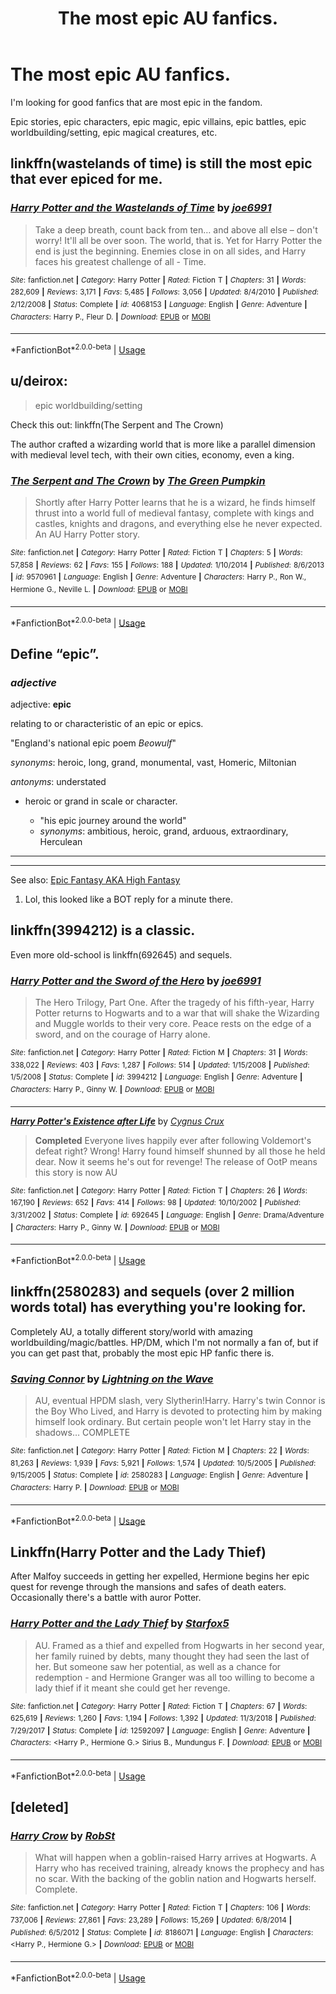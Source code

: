 #+TITLE: The most epic AU fanfics.

* The most epic AU fanfics.
:PROPERTIES:
:Author: TheVoteMote
:Score: 13
:DateUnix: 1566999867.0
:DateShort: 2019-Aug-28
:FlairText: Request
:END:
I'm looking for good fanfics that are most epic in the fandom.

Epic stories, epic characters, epic magic, epic villains, epic battles, epic worldbuilding/setting, epic magical creatures, etc.


** linkffn(wastelands of time) is still the most epic that ever epiced for me.
:PROPERTIES:
:Author: DoCPoly
:Score: 3
:DateUnix: 1567012352.0
:DateShort: 2019-Aug-28
:END:

*** [[https://www.fanfiction.net/s/4068153/1/][*/Harry Potter and the Wastelands of Time/*]] by [[https://www.fanfiction.net/u/557425/joe6991][/joe6991/]]

#+begin_quote
  Take a deep breath, count back from ten... and above all else -- don't worry! It'll all be over soon. The world, that is. Yet for Harry Potter the end is just the beginning. Enemies close in on all sides, and Harry faces his greatest challenge of all - Time.
#+end_quote

^{/Site/:} ^{fanfiction.net} ^{*|*} ^{/Category/:} ^{Harry} ^{Potter} ^{*|*} ^{/Rated/:} ^{Fiction} ^{T} ^{*|*} ^{/Chapters/:} ^{31} ^{*|*} ^{/Words/:} ^{282,609} ^{*|*} ^{/Reviews/:} ^{3,171} ^{*|*} ^{/Favs/:} ^{5,485} ^{*|*} ^{/Follows/:} ^{3,056} ^{*|*} ^{/Updated/:} ^{8/4/2010} ^{*|*} ^{/Published/:} ^{2/12/2008} ^{*|*} ^{/Status/:} ^{Complete} ^{*|*} ^{/id/:} ^{4068153} ^{*|*} ^{/Language/:} ^{English} ^{*|*} ^{/Genre/:} ^{Adventure} ^{*|*} ^{/Characters/:} ^{Harry} ^{P.,} ^{Fleur} ^{D.} ^{*|*} ^{/Download/:} ^{[[http://www.ff2ebook.com/old/ffn-bot/index.php?id=4068153&source=ff&filetype=epub][EPUB]]} ^{or} ^{[[http://www.ff2ebook.com/old/ffn-bot/index.php?id=4068153&source=ff&filetype=mobi][MOBI]]}

--------------

*FanfictionBot*^{2.0.0-beta} | [[https://github.com/tusing/reddit-ffn-bot/wiki/Usage][Usage]]
:PROPERTIES:
:Author: FanfictionBot
:Score: 2
:DateUnix: 1567012369.0
:DateShort: 2019-Aug-28
:END:


** u/deirox:
#+begin_quote
  epic worldbuilding/setting
#+end_quote

Check this out: linkffn(The Serpent and The Crown)

The author crafted a wizarding world that is more like a parallel dimension with medieval level tech, with their own cities, economy, even a king.
:PROPERTIES:
:Author: deirox
:Score: 3
:DateUnix: 1567006102.0
:DateShort: 2019-Aug-28
:END:

*** [[https://www.fanfiction.net/s/9570961/1/][*/The Serpent and The Crown/*]] by [[https://www.fanfiction.net/u/4920487/The-Green-Pumpkin][/The Green Pumpkin/]]

#+begin_quote
  Shortly after Harry Potter learns that he is a wizard, he finds himself thrust into a world full of medieval fantasy, complete with kings and castles, knights and dragons, and everything else he never expected. An AU Harry Potter story.
#+end_quote

^{/Site/:} ^{fanfiction.net} ^{*|*} ^{/Category/:} ^{Harry} ^{Potter} ^{*|*} ^{/Rated/:} ^{Fiction} ^{T} ^{*|*} ^{/Chapters/:} ^{5} ^{*|*} ^{/Words/:} ^{57,858} ^{*|*} ^{/Reviews/:} ^{62} ^{*|*} ^{/Favs/:} ^{155} ^{*|*} ^{/Follows/:} ^{188} ^{*|*} ^{/Updated/:} ^{1/10/2014} ^{*|*} ^{/Published/:} ^{8/6/2013} ^{*|*} ^{/id/:} ^{9570961} ^{*|*} ^{/Language/:} ^{English} ^{*|*} ^{/Genre/:} ^{Adventure} ^{*|*} ^{/Characters/:} ^{Harry} ^{P.,} ^{Ron} ^{W.,} ^{Hermione} ^{G.,} ^{Neville} ^{L.} ^{*|*} ^{/Download/:} ^{[[http://www.ff2ebook.com/old/ffn-bot/index.php?id=9570961&source=ff&filetype=epub][EPUB]]} ^{or} ^{[[http://www.ff2ebook.com/old/ffn-bot/index.php?id=9570961&source=ff&filetype=mobi][MOBI]]}

--------------

*FanfictionBot*^{2.0.0-beta} | [[https://github.com/tusing/reddit-ffn-bot/wiki/Usage][Usage]]
:PROPERTIES:
:Author: FanfictionBot
:Score: 2
:DateUnix: 1567006129.0
:DateShort: 2019-Aug-28
:END:


** Define “epic”.
:PROPERTIES:
:Author: ceplma
:Score: 4
:DateUnix: 1567002151.0
:DateShort: 2019-Aug-28
:END:

*** /adjective/

adjective: *epic*

relating to or characteristic of an epic or epics.

"England's national epic poem /Beowulf/"

/synonyms/: heroic, long, grand, monumental, vast, Homeric, Miltonian

/antonyms/: understated

- heroic or grand in scale or character.

  - "his epic journey around the world"
  - /synonyms/: ambitious, heroic, grand, arduous, extraordinary, Herculean

--------------

--------------

See also: [[https://en.wikipedia.org/wiki/High_fantasy][Epic Fantasy AKA High Fantasy]]
:PROPERTIES:
:Author: TheVoteMote
:Score: 3
:DateUnix: 1567045634.0
:DateShort: 2019-Aug-29
:END:

**** Lol, this looked like a BOT reply for a minute there.
:PROPERTIES:
:Author: UrbanGhost114
:Score: 5
:DateUnix: 1567046654.0
:DateShort: 2019-Aug-29
:END:


** linkffn(3994212) is a classic.

Even more old-school is linkffn(692645) and sequels.
:PROPERTIES:
:Author: __Pers
:Score: 3
:DateUnix: 1567004830.0
:DateShort: 2019-Aug-28
:END:

*** [[https://www.fanfiction.net/s/3994212/1/][*/Harry Potter and the Sword of the Hero/*]] by [[https://www.fanfiction.net/u/557425/joe6991][/joe6991/]]

#+begin_quote
  The Hero Trilogy, Part One. After the tragedy of his fifth-year, Harry Potter returns to Hogwarts and to a war that will shake the Wizarding and Muggle worlds to their very core. Peace rests on the edge of a sword, and on the courage of Harry alone.
#+end_quote

^{/Site/:} ^{fanfiction.net} ^{*|*} ^{/Category/:} ^{Harry} ^{Potter} ^{*|*} ^{/Rated/:} ^{Fiction} ^{M} ^{*|*} ^{/Chapters/:} ^{31} ^{*|*} ^{/Words/:} ^{338,022} ^{*|*} ^{/Reviews/:} ^{403} ^{*|*} ^{/Favs/:} ^{1,287} ^{*|*} ^{/Follows/:} ^{514} ^{*|*} ^{/Updated/:} ^{1/15/2008} ^{*|*} ^{/Published/:} ^{1/5/2008} ^{*|*} ^{/Status/:} ^{Complete} ^{*|*} ^{/id/:} ^{3994212} ^{*|*} ^{/Language/:} ^{English} ^{*|*} ^{/Genre/:} ^{Adventure} ^{*|*} ^{/Characters/:} ^{Harry} ^{P.,} ^{Ginny} ^{W.} ^{*|*} ^{/Download/:} ^{[[http://www.ff2ebook.com/old/ffn-bot/index.php?id=3994212&source=ff&filetype=epub][EPUB]]} ^{or} ^{[[http://www.ff2ebook.com/old/ffn-bot/index.php?id=3994212&source=ff&filetype=mobi][MOBI]]}

--------------

[[https://www.fanfiction.net/s/692645/1/][*/Harry Potter's Existence after Life/*]] by [[https://www.fanfiction.net/u/176562/Cygnus-Crux][/Cygnus Crux/]]

#+begin_quote
  *Completed* Everyone lives happily ever after following Voldemort's defeat right? Wrong! Harry found himself shunned by all those he held dear. Now it seems he's out for revenge! The release of OotP means this story is now AU
#+end_quote

^{/Site/:} ^{fanfiction.net} ^{*|*} ^{/Category/:} ^{Harry} ^{Potter} ^{*|*} ^{/Rated/:} ^{Fiction} ^{T} ^{*|*} ^{/Chapters/:} ^{26} ^{*|*} ^{/Words/:} ^{167,190} ^{*|*} ^{/Reviews/:} ^{652} ^{*|*} ^{/Favs/:} ^{414} ^{*|*} ^{/Follows/:} ^{98} ^{*|*} ^{/Updated/:} ^{10/10/2002} ^{*|*} ^{/Published/:} ^{3/31/2002} ^{*|*} ^{/Status/:} ^{Complete} ^{*|*} ^{/id/:} ^{692645} ^{*|*} ^{/Language/:} ^{English} ^{*|*} ^{/Genre/:} ^{Drama/Adventure} ^{*|*} ^{/Characters/:} ^{Harry} ^{P.,} ^{Ginny} ^{W.} ^{*|*} ^{/Download/:} ^{[[http://www.ff2ebook.com/old/ffn-bot/index.php?id=692645&source=ff&filetype=epub][EPUB]]} ^{or} ^{[[http://www.ff2ebook.com/old/ffn-bot/index.php?id=692645&source=ff&filetype=mobi][MOBI]]}

--------------

*FanfictionBot*^{2.0.0-beta} | [[https://github.com/tusing/reddit-ffn-bot/wiki/Usage][Usage]]
:PROPERTIES:
:Author: FanfictionBot
:Score: 2
:DateUnix: 1567004847.0
:DateShort: 2019-Aug-28
:END:


** linkffn(2580283) and sequels (over 2 million words total) has everything you're looking for.

Completely AU, a totally different story/world with amazing worldbuilding/magic/battles. HP/DM, which I'm not normally a fan of, but if you can get past that, probably the most epic HP fanfic there is.
:PROPERTIES:
:Author: 420SwagBro
:Score: 2
:DateUnix: 1567031255.0
:DateShort: 2019-Aug-29
:END:

*** [[https://www.fanfiction.net/s/2580283/1/][*/Saving Connor/*]] by [[https://www.fanfiction.net/u/895946/Lightning-on-the-Wave][/Lightning on the Wave/]]

#+begin_quote
  AU, eventual HPDM slash, very Slytherin!Harry. Harry's twin Connor is the Boy Who Lived, and Harry is devoted to protecting him by making himself look ordinary. But certain people won't let Harry stay in the shadows... COMPLETE
#+end_quote

^{/Site/:} ^{fanfiction.net} ^{*|*} ^{/Category/:} ^{Harry} ^{Potter} ^{*|*} ^{/Rated/:} ^{Fiction} ^{M} ^{*|*} ^{/Chapters/:} ^{22} ^{*|*} ^{/Words/:} ^{81,263} ^{*|*} ^{/Reviews/:} ^{1,939} ^{*|*} ^{/Favs/:} ^{5,921} ^{*|*} ^{/Follows/:} ^{1,574} ^{*|*} ^{/Updated/:} ^{10/5/2005} ^{*|*} ^{/Published/:} ^{9/15/2005} ^{*|*} ^{/Status/:} ^{Complete} ^{*|*} ^{/id/:} ^{2580283} ^{*|*} ^{/Language/:} ^{English} ^{*|*} ^{/Genre/:} ^{Adventure} ^{*|*} ^{/Characters/:} ^{Harry} ^{P.} ^{*|*} ^{/Download/:} ^{[[http://www.ff2ebook.com/old/ffn-bot/index.php?id=2580283&source=ff&filetype=epub][EPUB]]} ^{or} ^{[[http://www.ff2ebook.com/old/ffn-bot/index.php?id=2580283&source=ff&filetype=mobi][MOBI]]}

--------------

*FanfictionBot*^{2.0.0-beta} | [[https://github.com/tusing/reddit-ffn-bot/wiki/Usage][Usage]]
:PROPERTIES:
:Author: FanfictionBot
:Score: 2
:DateUnix: 1567031269.0
:DateShort: 2019-Aug-29
:END:


** Linkffn(Harry Potter and the Lady Thief)

After Malfoy succeeds in getting her expelled, Hermione begins her epic quest for revenge through the mansions and safes of death eaters. Occasionally there's a battle with auror Potter.
:PROPERTIES:
:Author: 15_Redstones
:Score: 1
:DateUnix: 1567020611.0
:DateShort: 2019-Aug-29
:END:

*** [[https://www.fanfiction.net/s/12592097/1/][*/Harry Potter and the Lady Thief/*]] by [[https://www.fanfiction.net/u/2548648/Starfox5][/Starfox5/]]

#+begin_quote
  AU. Framed as a thief and expelled from Hogwarts in her second year, her family ruined by debts, many thought they had seen the last of her. But someone saw her potential, as well as a chance for redemption - and Hermione Granger was all too willing to become a lady thief if it meant she could get her revenge.
#+end_quote

^{/Site/:} ^{fanfiction.net} ^{*|*} ^{/Category/:} ^{Harry} ^{Potter} ^{*|*} ^{/Rated/:} ^{Fiction} ^{T} ^{*|*} ^{/Chapters/:} ^{67} ^{*|*} ^{/Words/:} ^{625,619} ^{*|*} ^{/Reviews/:} ^{1,260} ^{*|*} ^{/Favs/:} ^{1,194} ^{*|*} ^{/Follows/:} ^{1,392} ^{*|*} ^{/Updated/:} ^{11/3/2018} ^{*|*} ^{/Published/:} ^{7/29/2017} ^{*|*} ^{/Status/:} ^{Complete} ^{*|*} ^{/id/:} ^{12592097} ^{*|*} ^{/Language/:} ^{English} ^{*|*} ^{/Genre/:} ^{Adventure} ^{*|*} ^{/Characters/:} ^{<Harry} ^{P.,} ^{Hermione} ^{G.>} ^{Sirius} ^{B.,} ^{Mundungus} ^{F.} ^{*|*} ^{/Download/:} ^{[[http://www.ff2ebook.com/old/ffn-bot/index.php?id=12592097&source=ff&filetype=epub][EPUB]]} ^{or} ^{[[http://www.ff2ebook.com/old/ffn-bot/index.php?id=12592097&source=ff&filetype=mobi][MOBI]]}

--------------

*FanfictionBot*^{2.0.0-beta} | [[https://github.com/tusing/reddit-ffn-bot/wiki/Usage][Usage]]
:PROPERTIES:
:Author: FanfictionBot
:Score: 2
:DateUnix: 1567020623.0
:DateShort: 2019-Aug-29
:END:


** [deleted]
:PROPERTIES:
:Score: -1
:DateUnix: 1567049386.0
:DateShort: 2019-Aug-29
:END:

*** [[https://www.fanfiction.net/s/8186071/1/][*/Harry Crow/*]] by [[https://www.fanfiction.net/u/1451358/RobSt][/RobSt/]]

#+begin_quote
  What will happen when a goblin-raised Harry arrives at Hogwarts. A Harry who has received training, already knows the prophecy and has no scar. With the backing of the goblin nation and Hogwarts herself. Complete.
#+end_quote

^{/Site/:} ^{fanfiction.net} ^{*|*} ^{/Category/:} ^{Harry} ^{Potter} ^{*|*} ^{/Rated/:} ^{Fiction} ^{T} ^{*|*} ^{/Chapters/:} ^{106} ^{*|*} ^{/Words/:} ^{737,006} ^{*|*} ^{/Reviews/:} ^{27,861} ^{*|*} ^{/Favs/:} ^{23,289} ^{*|*} ^{/Follows/:} ^{15,269} ^{*|*} ^{/Updated/:} ^{6/8/2014} ^{*|*} ^{/Published/:} ^{6/5/2012} ^{*|*} ^{/Status/:} ^{Complete} ^{*|*} ^{/id/:} ^{8186071} ^{*|*} ^{/Language/:} ^{English} ^{*|*} ^{/Characters/:} ^{<Harry} ^{P.,} ^{Hermione} ^{G.>} ^{*|*} ^{/Download/:} ^{[[http://www.ff2ebook.com/old/ffn-bot/index.php?id=8186071&source=ff&filetype=epub][EPUB]]} ^{or} ^{[[http://www.ff2ebook.com/old/ffn-bot/index.php?id=8186071&source=ff&filetype=mobi][MOBI]]}

--------------

*FanfictionBot*^{2.0.0-beta} | [[https://github.com/tusing/reddit-ffn-bot/wiki/Usage][Usage]]
:PROPERTIES:
:Author: FanfictionBot
:Score: 0
:DateUnix: 1567049410.0
:DateShort: 2019-Aug-29
:END:
